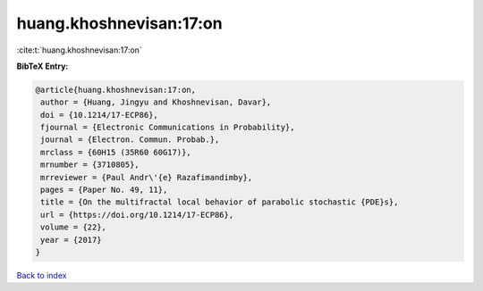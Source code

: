 huang.khoshnevisan:17:on
========================

:cite:t:`huang.khoshnevisan:17:on`

**BibTeX Entry:**

.. code-block:: bibtex

   @article{huang.khoshnevisan:17:on,
    author = {Huang, Jingyu and Khoshnevisan, Davar},
    doi = {10.1214/17-ECP86},
    fjournal = {Electronic Communications in Probability},
    journal = {Electron. Commun. Probab.},
    mrclass = {60H15 (35R60 60G17)},
    mrnumber = {3710805},
    mrreviewer = {Paul Andr\'{e} Razafimandimby},
    pages = {Paper No. 49, 11},
    title = {On the multifractal local behavior of parabolic stochastic {PDE}s},
    url = {https://doi.org/10.1214/17-ECP86},
    volume = {22},
    year = {2017}
   }

`Back to index <../By-Cite-Keys.rst>`_
